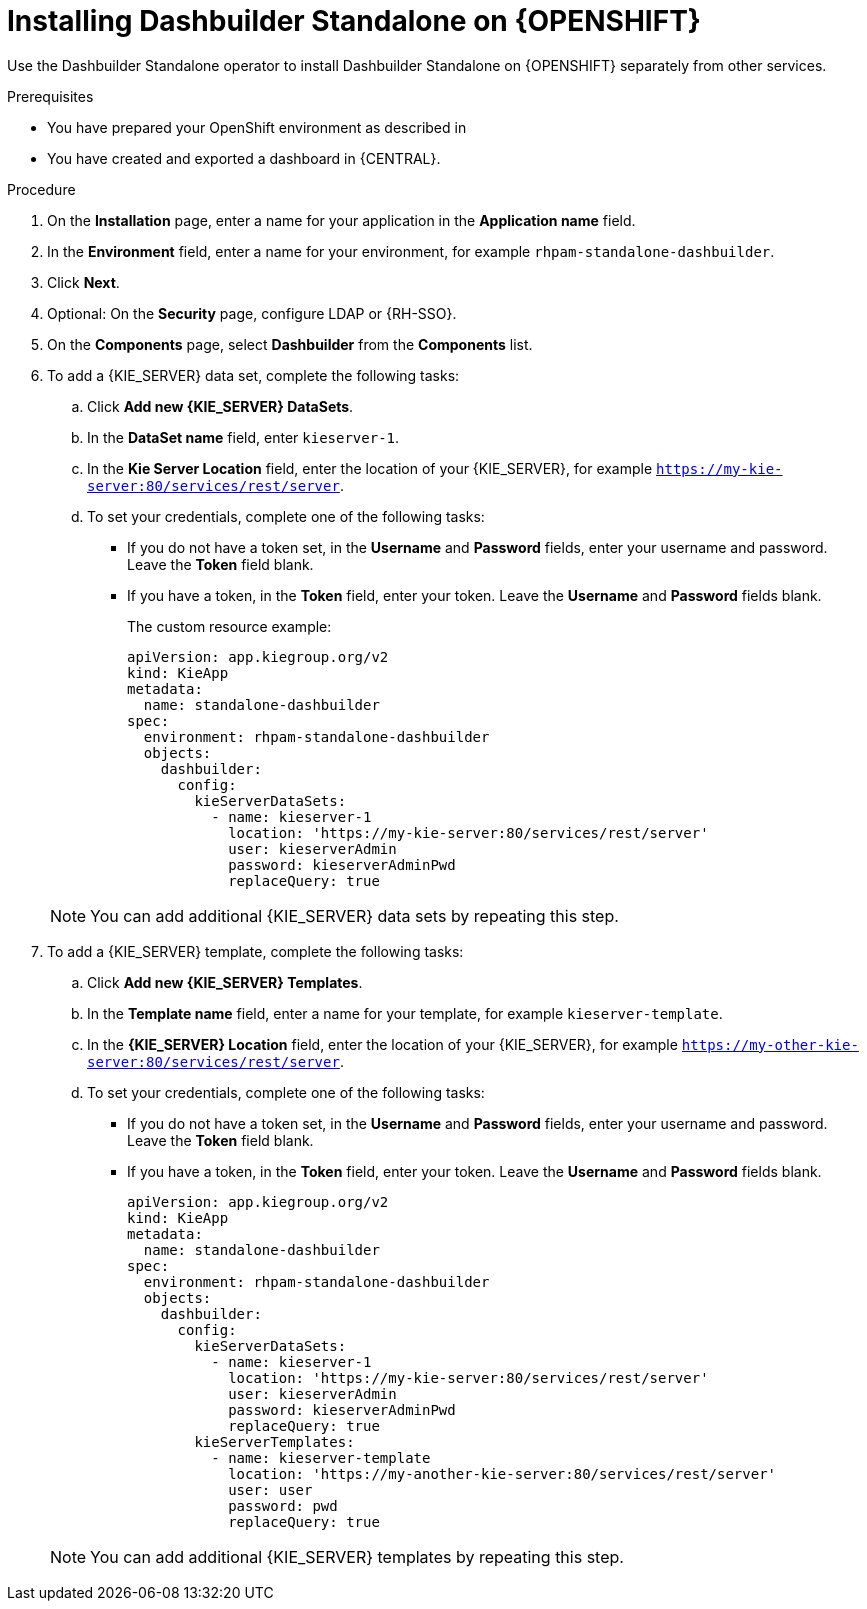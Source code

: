 [id="dashbuilder-standalone-proc_{context}"]
= Installing Dashbuilder Standalone on {OPENSHIFT}

Use the Dashbuilder Standalone operator to install Dashbuilder Standalone on {OPENSHIFT} separately from other services.

.Prerequisites
* You have prepared your OpenShift environment as described in
ifeval::["{context}" == "building-custom-dashboard-widgets"]{URL_DEPLOYING_ON_OPENSHIFT}#assembly-openshift-operator[_{DEPLOYING_OPENSHIFT_OPERATOR}_]
endif::[]
ifeval::["{context}" == "openshift-operator"]
xref:dashbuilder-standalone-con_{context}
endif::[]
* You have created and exported a dashboard in {CENTRAL}.

.Procedure
//How to I get to the installation page? See like there are steps missing.
. On the *Installation* page, enter a name for your application in the *Application name* field.
. In the *Environment* field, enter a name for your environment, for example `rhpam-standalone-dashbuilder`.
. Click *Next*.
. Optional: On the *Security* page, configure LDAP or {RH-SSO}.
. On the *Components* page, select *Dashbuilder* from the *Components* list.
//Do I have to download Dashbuilder first?
. To add a {KIE_SERVER} data set, complete the following tasks:
.. Click *Add new {KIE_SERVER} DataSets*.
.. In the *DataSet name* field, enter `kieserver-1`.
.. In the *Kie Server Location* field, enter the location of your {KIE_SERVER}, for example `https://my-kie-server:80/services/rest/server`.
.. To set your credentials, complete one of the following tasks:
* If you do not have a token set, in the *Username* and *Password* fields, enter your username and password. Leave the *Token* field blank.
* If you have a token, in the *Token* field, enter your token. Leave the *Username* and *Password* fields blank.
+
The custom resource example:
+
----
apiVersion: app.kiegroup.org/v2
kind: KieApp
metadata:
  name: standalone-dashbuilder
spec:
  environment: rhpam-standalone-dashbuilder
  objects:
    dashbuilder:
      config:
        kieServerDataSets:
          - name: kieserver-1
            location: 'https://my-kie-server:80/services/rest/server'
            user: kieserverAdmin
            password: kieserverAdminPwd
            replaceQuery: true
----

+
[NOTE]
====
You can add additional {KIE_SERVER} data sets by repeating this step.
====

. To add a {KIE_SERVER} template, complete the following tasks:
.. Click *Add new {KIE_SERVER} Templates*.
.. In the *Template name* field, enter a name for your template, for example `kieserver-template`.
.. In the *{KIE_SERVER} Location* field, enter the location of your {KIE_SERVER}, for example `https://my-other-kie-server:80/services/rest/server`.
.. To set your credentials, complete one of the following tasks:
* If you do not have a token set, in the *Username* and *Password* fields, enter your username and password. Leave the *Token* field blank.
* If you have a token, in the *Token* field, enter your token. Leave the *Username* and *Password* fields blank.
+
----
apiVersion: app.kiegroup.org/v2
kind: KieApp
metadata:
  name: standalone-dashbuilder
spec:
  environment: rhpam-standalone-dashbuilder
  objects:
    dashbuilder:
      config:
        kieServerDataSets:
          - name: kieserver-1
            location: 'https://my-kie-server:80/services/rest/server'
            user: kieserverAdmin
            password: kieserverAdminPwd
            replaceQuery: true
        kieServerTemplates:
          - name: kieserver-template
            location: 'https://my-another-kie-server:80/services/rest/server'
            user: user
            password: pwd
            replaceQuery: true
----

+
NOTE: You can add additional {KIE_SERVER} templates by repeating this step.
